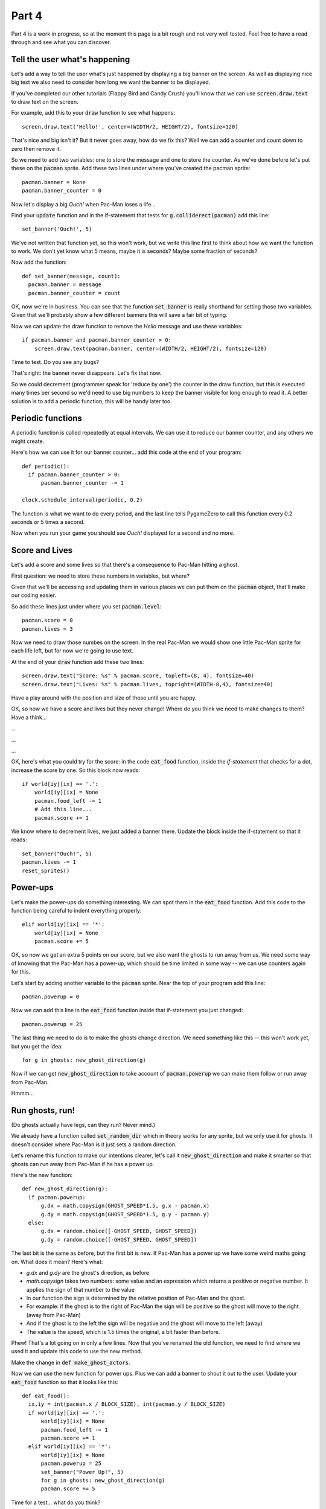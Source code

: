 .. _part4:

Part 4
======

Part 4 is a work in progress, so at the moment this page is a bit
rough and not very well tested. Feel free to have a read through and
see what you can discover.

Tell the user what's happening
------------------------------

Let's add a way to tell the user what's just happened by displaying
a big banner on the screen. As well as displaying nice big text
we also need to consider how long we want the banner to be displayed.

If you've completed our other tutorials (Flappy Bird and Candy Crush)
you'll know that we can use :code:`screen.draw.text` to draw text
on the screen.

For example, add this to your :code:`draw` function to see what
happens: ::

  screen.draw.text('Hello!', center=(WIDTH/2, HEIGHT/2), fontsize=120)

That's nice and big isn't it? But it never goes away, how do
we fix this? Well we can add a counter and count down to zero
then remove it.

So we need to add two variables: one to store the message and one
to store the counter. As we've done before let's put these on the
:code:`pacman` sprite. Add these two lines under where you've
created the pacman sprite: ::

  pacman.banner = None
  pacman.banner_counter = 0

Now let's display a big `Ouch!` when Pac-Man loses a life...

Find your :code:`update` function and in the if-statement that tests
for :code:`g.colliderect(pacman)` add this line: ::

  set_banner('Ouch!', 5)

We've not written that function yet, so this won't work, but we write
this line first to think about how we want the function to work. We
don't yet know what 5 means, maybe it is seconds? Maybe some fraction
of seconds? 

Now add the function: ::

  def set_banner(message, count):
    pacman.banner = message
    pacman.banner_counter = count

OK, now we're in business. You can see that the function
:code:`set_banner` is really shorthand for setting those two
variables. Given that we'll probably show a few different banners
this will save a fair bit of typing.

Now we can update the draw function to remove the `Hello` message
and use these variables: ::

  if pacman.banner and pacman.banner_counter > 0: 
      screen.draw.text(pacman.banner, center=(WIDTH/2, HEIGHT/2), fontsize=120)

Time to test. Do you see any bugs?

That's right: the banner never disappears. Let's fix that now.

So we could decrement (programmer speak for 'reduce by one') the
counter in the draw function, but this is executed many times per
second so we'd need to use big numbers to keep the banner visible for
long enough to read it. A better solution is to add a periodic
function, this will be handy later too.


Periodic functions
------------------

A periodic function is called repeatedly at equal intervals. We can
use it to reduce our banner counter, and any others we might create.

Here's how we can use it for our banner counter... add this code
at the end of your program: ::

  def periodic():
    if pacman.banner_counter > 0:
        pacman.banner_counter -= 1

  clock.schedule_interval(periodic, 0.2)

The function is what we want to do every period, and the last line
tells PygameZero to call this function every 0.2 seconds or 5 times
a second. 

Now when you run your game you should see `Ouch!` displayed for a
second and no more.

Score and Lives
---------------

Let's add a score and some lives so that there's a consequence to Pac-Man
hitting a ghost.

First question: we need to store these numbers in variables, but where?

Given that we'll be accessing and updating them in various places we can
put them on the :code:`pacman` object, that'll make our coding easier.

So add these lines just under where you set :code:`pacman.level`: ::

  pacman.score = 0
  pacman.lives = 3

Now we need to draw those numbes on the screen. In the real Pac-Man
we would show one little Pac-Man sprite for each life left, but for now
we're going to use text.

At the end of your :code:`draw` function add these two lines: ::
  
  screen.draw.text("Score: %s" % pacman.score, topleft=(8, 4), fontsize=40)
  screen.draw.text("Lives: %s" % pacman.lives, topright=(WIDTH-8,4), fontsize=40)

Have a play around with the position and size of those until you are happy.

OK, so now we have a score and lives but they never change! Where do you
think we need to make changes to them? Have a think...

...

...

...

OK, here's what you could try for the score: in the code
:code:`eat_food` function, inside the `if-statement` that checks for a
dot, increase the score by one. So this block now reads: ::

  if world[iy][ix] == '.':
      world[iy][ix] = None
      pacman.food_left -= 1
      # Add this line...
      pacman.score += 1

We know where to decrement lives, we just added a banner there. Update
the block inside the if-statement so that it reads: ::

  set_banner("Ouch!", 5)
  pacman.lives -= 1
  reset_sprites()
  
Power-ups
---------

Let's make the power-ups do something interesting. We can spot them
in the :code:`eat_food` function. Add this code to the function
being careful to indent everything properly: ::

  elif world[iy][ix] == '*':
      world[iy][ix] = None
      pacman.score += 5

OK, so now we get an extra 5 points on our score, but we also
want the ghosts to run away from us. We need some way of knowing
that the Pac-Man has a power-up, which should be time limited in
some way -- we can use counters again for this. 

Let's start by adding another variable to the :code:`pacman` sprite.
Near the top of your program add this line: ::

  pacman.powerup = 0

Now we can add this line in the :code:`eat_food` function inside
that if-statement you just changed: ::
  
  pacman.powerup = 25

The last thing we need to do is to make the ghosts change direction. We
need something like this -- this won't work yet, but you get the idea: ::

  for g in ghosts: new_ghost_direction(g)

Now if we can get :code:`new_ghost_direction` to take account of
:code:`pacman.powerup` we can make them follow or run away from
Pac-Man.

Hmmm...

      
Run ghosts, run!
----------------

(Do ghosts actually have legs, can they run? Never mind.)

We already have a function called :code:`set_random_dir` which in
theory works for any sprite, but we only use it for ghosts. It doesn't
consider where Pac-Man is it just sets a random direction.

Let's rename this function to make our intentions clearer, let's call
it :code:`new_ghost_direction` and make it smarter so that ghosts
can run away from Pac-Man if he has a power up.

Here's the new function: ::

  def new_ghost_direction(g):
    if pacman.powerup:
        g.dx = math.copysign(GHOST_SPEED*1.5, g.x - pacman.x)
        g.dy = math.copysign(GHOST_SPEED*1.5, g.y - pacman.y)
    else:
        g.dx = random.choice([-GHOST_SPEED, GHOST_SPEED])
        g.dy = random.choice([-GHOST_SPEED, GHOST_SPEED])

The last bit is the same as before, but the first bit is new. If
Pac-Man has a power up we have some weird maths going on. What does it
mean? Here's what:

* `g.dx` and `g.dy` are the ghost's direction, as before
* `math.copysign` takes two numbers: some value and an expression
  which returns a positive or negative number. It applies the sign of
  that number to the value
* In our function the sign is determined by the relative position
  of Pac-Man and the ghost.
* For example: if the ghost is to the right of Pac-Man the sign will
  be positive so the ghost will move to the right (away from Pac-Man)
* And if the ghost is to the left the sign will be negative and
  the ghost will move to the left (away)
* The value is the speed, which is 1.5 times the original, a bit
  faster than before.

Phew! That's a lot going on in only a few lines. Now that you've
renamed the old function, we need to find where we used it and update
this code to use the new method.

Make the change in :code:`def make_ghost_actors`.

Now we can use the new function for power ups. Plus we can add a
banner to shout it out to the user. Update your :code:`eat_food`
function so that it looks like this: ::

  def eat_food():
    ix,iy = int(pacman.x / BLOCK_SIZE), int(pacman.y / BLOCK_SIZE)
    if world[iy][ix] == '.':
        world[iy][ix] = None
        pacman.food_left -= 1
        pacman.score += 1
    elif world[iy][ix] == '*':
        world[iy][ix] = None
        pacman.powerup = 25
        set_banner("Power Up!", 5)
        for g in ghosts: new_ghost_direction(g)
        pacman.score += 5

Time for a test... what do you think? 

Flashing ghosts
---------------

Notes:

* Choose a coloured ghost sprite for the fleeing ghosts -- I used
  :code:`ghost2.png`
* Make sure you don't use that colour for regular ghosts, edit ghosts
  in :edit:`char_to_image` dictionary to swap out ghosts2.png for
  another colour.
* This is a good time to add some more options for ghost colours, for
  example, we can use `h` and `H` as well as `g` and `G` to represent
  ghosts in your world file: ::

    char_to_image = {
      '.': 'dot.png',
      '=': 'wall.png',
      '*': 'power.png',
      'g': 'ghost1.png',
      'G': 'ghost3.png',
      'h': 'ghost4.png',
      'H': 'ghost5.png',
    }

* And we then need to update :code:`make_ghost_actors` to spot
  these, so: :code:`if block in ['g', 'G', 'h', 'H']:`
* Draw a white ghost, which we'll use for the flashing state when the
  power up starts to run out. You can duplicate an existing ghost
  sprite and use this as a starting point.
* I used `GIMP`_ to edit the sprites, which is a powerful, free
  graphics program. But it is very complex too! There are lots of
  other options, you might already have a paint program on your
  computer.
* Let's do the flashing in our :code:`periodic` function. Add this
  code: ::

     if pacman.powerup > 0:
        pacman.powerup -= 1

        if pacman.powerup > 10:
            # The blue version for fleeing ghosts
            for g in ghosts: g.image = 'ghost2.png'
        else:
            # Flash for the last few seconds
            for g in ghosts:
                g.image = alternate(g.image, 'ghost_white.png', 'ghost2.png')

        if pacman.powerup == 0:
            for g in ghosts: g.image = g.orig_image
  
* There are two new things here: the :code:`alternate` function and a
  reset back to :code:`g.orig_image`.

* The :code:`alternate` function returns the first value, then the second,
  then the first, and so on, each time it is called: ::

    def alternate(value, option1, option2):
      if value == option1: return option2
      else: return option1

* The last thing is to set :code:`g.orig_image` when we first create
  the ghost, this allows us to return the ghost to its original sprite
  when we're done with the power up.

* In :code:`make_ghost_actors`: ::

    g = Actor(char_to_image[block], (x*BLOCK_SIZE, y*BLOCK_SIZE), anchor=('left', 'top'))
    g.orig_image = g.image

    

.. _code for part 4: https://github.com/ericclack/pygamezero_pacman/blob/master/pacman4.py
.. _GIMP: https://www.gimp.org/
